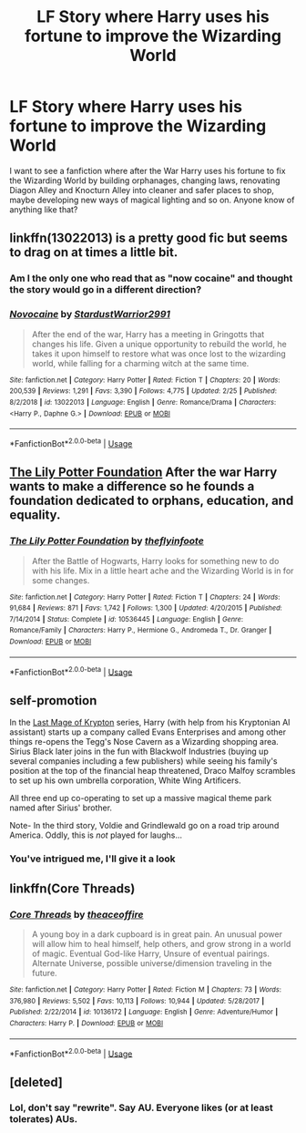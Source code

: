 #+TITLE: LF Story where Harry uses his fortune to improve the Wizarding World

* LF Story where Harry uses his fortune to improve the Wizarding World
:PROPERTIES:
:Score: 13
:DateUnix: 1552148999.0
:DateShort: 2019-Mar-09
:FlairText: Request
:END:
I want to see a fanfiction where after the War Harry uses his fortune to fix the Wizarding World by building orphanages, changing laws, renovating Diagon Alley and Knocturn Alley into cleaner and safer places to shop, maybe developing new ways of magical lighting and so on. Anyone know of anything like that?


** linkffn(13022013) is a pretty good fic but seems to drag on at times a little bit.
:PROPERTIES:
:Author: darthShadow
:Score: 4
:DateUnix: 1552149904.0
:DateShort: 2019-Mar-09
:END:

*** Am I the only one who read that as "now cocaine" and thought the story would go in a different direction?
:PROPERTIES:
:Author: JaimeJabs
:Score: 7
:DateUnix: 1552155889.0
:DateShort: 2019-Mar-09
:END:


*** [[https://www.fanfiction.net/s/13022013/1/][*/Novocaine/*]] by [[https://www.fanfiction.net/u/10430456/StardustWarrior2991][/StardustWarrior2991/]]

#+begin_quote
  After the end of the war, Harry has a meeting in Gringotts that changes his life. Given a unique opportunity to rebuild the world, he takes it upon himself to restore what was once lost to the wizarding world, while falling for a charming witch at the same time.
#+end_quote

^{/Site/:} ^{fanfiction.net} ^{*|*} ^{/Category/:} ^{Harry} ^{Potter} ^{*|*} ^{/Rated/:} ^{Fiction} ^{T} ^{*|*} ^{/Chapters/:} ^{20} ^{*|*} ^{/Words/:} ^{200,539} ^{*|*} ^{/Reviews/:} ^{1,291} ^{*|*} ^{/Favs/:} ^{3,390} ^{*|*} ^{/Follows/:} ^{4,775} ^{*|*} ^{/Updated/:} ^{2/25} ^{*|*} ^{/Published/:} ^{8/2/2018} ^{*|*} ^{/id/:} ^{13022013} ^{*|*} ^{/Language/:} ^{English} ^{*|*} ^{/Genre/:} ^{Romance/Drama} ^{*|*} ^{/Characters/:} ^{<Harry} ^{P.,} ^{Daphne} ^{G.>} ^{*|*} ^{/Download/:} ^{[[http://www.ff2ebook.com/old/ffn-bot/index.php?id=13022013&source=ff&filetype=epub][EPUB]]} ^{or} ^{[[http://www.ff2ebook.com/old/ffn-bot/index.php?id=13022013&source=ff&filetype=mobi][MOBI]]}

--------------

*FanfictionBot*^{2.0.0-beta} | [[https://github.com/tusing/reddit-ffn-bot/wiki/Usage][Usage]]
:PROPERTIES:
:Author: FanfictionBot
:Score: 1
:DateUnix: 1552149916.0
:DateShort: 2019-Mar-09
:END:


** [[https://www.fanfiction.net/s/10536445/1/The-Lily-Potter-Foundation][The Lily Potter Foundation]] After the war Harry wants to make a difference so he founds a foundation dedicated to orphans, education, and equality.
:PROPERTIES:
:Author: bonsly24
:Score: 2
:DateUnix: 1552170319.0
:DateShort: 2019-Mar-10
:END:

*** [[https://www.fanfiction.net/s/10536445/1/][*/The Lily Potter Foundation/*]] by [[https://www.fanfiction.net/u/4771470/theflyinfoote][/theflyinfoote/]]

#+begin_quote
  After the Battle of Hogwarts, Harry looks for something new to do with his life. Mix in a little heart ache and the Wizarding World is in for some changes.
#+end_quote

^{/Site/:} ^{fanfiction.net} ^{*|*} ^{/Category/:} ^{Harry} ^{Potter} ^{*|*} ^{/Rated/:} ^{Fiction} ^{T} ^{*|*} ^{/Chapters/:} ^{24} ^{*|*} ^{/Words/:} ^{91,684} ^{*|*} ^{/Reviews/:} ^{871} ^{*|*} ^{/Favs/:} ^{1,742} ^{*|*} ^{/Follows/:} ^{1,300} ^{*|*} ^{/Updated/:} ^{4/20/2015} ^{*|*} ^{/Published/:} ^{7/14/2014} ^{*|*} ^{/Status/:} ^{Complete} ^{*|*} ^{/id/:} ^{10536445} ^{*|*} ^{/Language/:} ^{English} ^{*|*} ^{/Genre/:} ^{Romance/Family} ^{*|*} ^{/Characters/:} ^{Harry} ^{P.,} ^{Hermione} ^{G.,} ^{Andromeda} ^{T.,} ^{Dr.} ^{Granger} ^{*|*} ^{/Download/:} ^{[[http://www.ff2ebook.com/old/ffn-bot/index.php?id=10536445&source=ff&filetype=epub][EPUB]]} ^{or} ^{[[http://www.ff2ebook.com/old/ffn-bot/index.php?id=10536445&source=ff&filetype=mobi][MOBI]]}

--------------

*FanfictionBot*^{2.0.0-beta} | [[https://github.com/tusing/reddit-ffn-bot/wiki/Usage][Usage]]
:PROPERTIES:
:Author: FanfictionBot
:Score: 1
:DateUnix: 1552170332.0
:DateShort: 2019-Mar-10
:END:


** *self-promotion*

In the [[https://www.fanfiction.net/s/12191520/1/The-Last-Mage-Of-Krypton][Last Mage of Krypton]] series, Harry (with help from his Kryptonian AI assistant) starts up a company called Evans Enterprises and among other things re-opens the Tegg's Nose Cavern as a Wizarding shopping area. Sirius Black later joins in the fun with Blackwolf Industries (buying up several companies including a few publishers) while seeing his family's position at the top of the financial heap threatened, Draco Malfoy scrambles to set up his own umbrella corporation, White Wing Artificers.

All three end up co-operating to set up a massive magical theme park named after Sirius' brother.

Note- In the third story, Voldie and Grindlewald go on a road trip around America. Oddly, this is /not/ played for laughs...
:PROPERTIES:
:Author: BeardInTheDark
:Score: 1
:DateUnix: 1552171335.0
:DateShort: 2019-Mar-10
:END:

*** You've intrigued me, I'll give it a look
:PROPERTIES:
:Score: 1
:DateUnix: 1552202454.0
:DateShort: 2019-Mar-10
:END:


** linkffn(Core Threads)
:PROPERTIES:
:Author: Sefera17
:Score: 0
:DateUnix: 1552156289.0
:DateShort: 2019-Mar-09
:END:

*** [[https://www.fanfiction.net/s/10136172/1/][*/Core Threads/*]] by [[https://www.fanfiction.net/u/4665282/theaceoffire][/theaceoffire/]]

#+begin_quote
  A young boy in a dark cupboard is in great pain. An unusual power will allow him to heal himself, help others, and grow strong in a world of magic. Eventual God-like Harry, Unsure of eventual pairings. Alternate Universe, possible universe/dimension traveling in the future.
#+end_quote

^{/Site/:} ^{fanfiction.net} ^{*|*} ^{/Category/:} ^{Harry} ^{Potter} ^{*|*} ^{/Rated/:} ^{Fiction} ^{M} ^{*|*} ^{/Chapters/:} ^{73} ^{*|*} ^{/Words/:} ^{376,980} ^{*|*} ^{/Reviews/:} ^{5,502} ^{*|*} ^{/Favs/:} ^{10,113} ^{*|*} ^{/Follows/:} ^{10,944} ^{*|*} ^{/Updated/:} ^{5/28/2017} ^{*|*} ^{/Published/:} ^{2/22/2014} ^{*|*} ^{/id/:} ^{10136172} ^{*|*} ^{/Language/:} ^{English} ^{*|*} ^{/Genre/:} ^{Adventure/Humor} ^{*|*} ^{/Characters/:} ^{Harry} ^{P.} ^{*|*} ^{/Download/:} ^{[[http://www.ff2ebook.com/old/ffn-bot/index.php?id=10136172&source=ff&filetype=epub][EPUB]]} ^{or} ^{[[http://www.ff2ebook.com/old/ffn-bot/index.php?id=10136172&source=ff&filetype=mobi][MOBI]]}

--------------

*FanfictionBot*^{2.0.0-beta} | [[https://github.com/tusing/reddit-ffn-bot/wiki/Usage][Usage]]
:PROPERTIES:
:Author: FanfictionBot
:Score: 0
:DateUnix: 1552156300.0
:DateShort: 2019-Mar-09
:END:


** [deleted]
:PROPERTIES:
:Score: -1
:DateUnix: 1552157907.0
:DateShort: 2019-Mar-09
:END:

*** Lol, don't say "rewrite". Say AU. Everyone likes (or at least tolerates) AUs.
:PROPERTIES:
:Author: YOB1997
:Score: 4
:DateUnix: 1552159360.0
:DateShort: 2019-Mar-09
:END:
